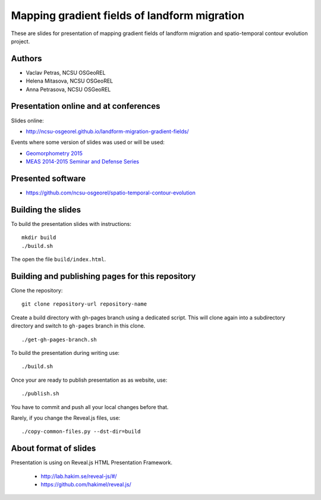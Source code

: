 Mapping gradient fields of landform migration
=============================================

These are slides for presentation of mapping gradient fields of landform
migration and spatio-temporal contour evolution project.


Authors
-------

* Vaclav Petras, NCSU OSGeoREL
* Helena Mitasova, NCSU OSGeoREL
* Anna Petrasova, NCSU OSGeoREL


Presentation online and at conferences
--------------------------------------

Slides online:

* http://ncsu-osgeorel.github.io/landform-migration-gradient-fields/

Events where some version of slides was used or will be used:

* `Geomorphometry 2015 <http://geomorphometry.org/content/geomorphometry-2015-programme>`_
* `MEAS 2014-2015 Seminar and Defense Series <http://www.meas.ncsu.edu/05-seminars.html>`_


Presented software
------------------

* https://github.com/ncsu-osgeorel/spatio-temporal-contour-evolution


Building the slides
-------------------

To build the presentation slides with instructions::

    mkdir build
    ./build.sh

The open the file ``build/index.html``.


Building and publishing pages for this repository
-------------------------------------------------

Clone the repository::

    git clone repository-url repository-name

Create a build directory with gh-pages branch using a dedicated script.
This will clone again into a subdirectory directory and switch
to ``gh-pages`` branch in this clone.

::

    ./get-gh-pages-branch.sh

To build the presentation during writing use::

    ./build.sh

Once your are ready to publish presentation as as website, use::

    ./publish.sh

You have to commit and push all your local changes before that.

Rarely, if you change the Reveal.js files, use::

    ./copy-common-files.py --dst-dir=build


About format of slides
----------------------

Presentation is using on Reveal.js HTML Presentation Framework.

 * http://lab.hakim.se/reveal-js/#/
 * https://github.com/hakimel/reveal.js/

